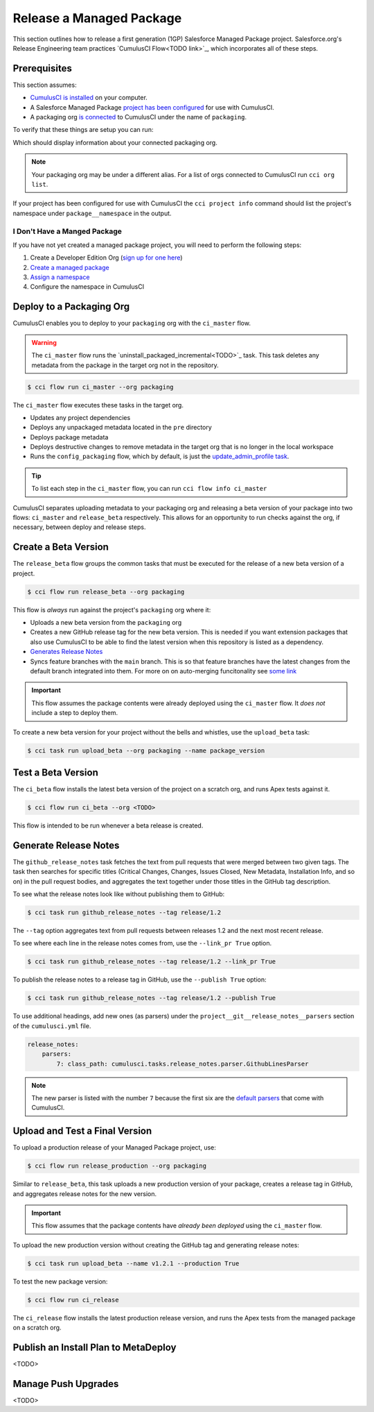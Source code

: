 Release a Managed Package
=========================

This section outlines how to release a first generation (1GP) Salesforce Managed Package project. Salesforce.org's Release Engineering team practices `CumulusCI Flow<TODO link>`_, which incorporates all of these steps.



Prerequisites
-------------

This section assumes:

* `CumulusCI is installed <TODO: link to install>`_ on your computer.
* A Salesforce Managed Package `project has been configured <TODO: setup a project>`_ for use with CumulusCI.
* A packaging org `is connected <TODO: link to connect at persistent org>`_ to CumulusCI under the name of ``packaging``.

To verify that these things are setup you can run:

.. code-block::console

    $ cci org info packaging

Which should display information about your connected packaging org.

.. note:: 

    Your packaging org may be under a different alias.
    For a list of orgs connected to CumulusCI run ``cci org list``.

If your project has been configured for use with CumulusCI the ``cci project info`` command
should list the project's namespace under ``package__namespace`` in the output.


I Don't Have a Manged Package
^^^^^^^^^^^^^^^^^^^^^^^^^^^^^
If you have not yet created a managed package project, you will need to perform the following steps:

#. Create a Developer Edition Org (`sign up for one here <https://developer.salesforce.com/signup>`_)
#. `Create a managed package <https://developer.salesforce.com/docs/atlas.en-us.packagingGuide.meta/packagingGuide/packaging_uploading.htm>`_
#. `Assign a namespace <https://developer.salesforce.com/docs/atlas.en-us.packagingGuide.meta/packagingGuide/isv2_3_quickstart.htm>`_
#. Configure the namespace in CumulusCI 




Deploy to a Packaging Org
-------------------------

CumulusCI enables you to deploy to your ``packaging`` org with the ``ci_master`` flow.

.. warning::

    The ``ci_master`` flow runs the `uninstall_packaged_incremental<TODO>`_ task.
    This task deletes any metadata from the package in the target org not in the repository.

.. code-block:: console

    $ cci flow run ci_master --org packaging

The ``ci_master`` flow executes these tasks in the target org.

* Updates any project dependencies
* Deploys any unpackaged metadata located in the ``pre`` directory
* Deploys package metadata
* Deploys destructive changes to remove metadata in the target org that is no longer in the local workspace
* Runs the ``config_packaging`` flow, which by default, is just the `update_admin_profile task <TODO>`_.

.. tip::

    To list each step in the ``ci_master`` flow, you can run ``cci flow info ci_master``

CumulusCI separates uploading metadata to your packaging org and releasing a beta version
of your package into two flows: ``ci_master`` and ``release_beta`` respectively.
This allows for an opportunity to run checks against the org, if necessary, between deploy and release steps.



Create a Beta Version
---------------------

The ``release_beta`` flow groups the common tasks that must be executed for the release of a new beta version of a project.

.. code-block:: console

    $ cci flow run release_beta --org packaging

This flow is *always* run against the project's ``packaging`` org where it:

* Uploads a new beta version from the ``packaging`` org
* Creates a new GitHub release tag for the new beta version. This is needed if you want extension packages that also use CumulusCI to be able to find the latest version when this repository is listed as a dependency.
* `Generates Release Notes <TODO#anchor>`_
* Syncs feature branches with the ``main`` branch. This is so that feature branches have the latest changes from the default branch integrated into them. For more on on auto-merging funcitonality see `some link <TODO: link>`_

.. important::
    
    This flow assumes the package contents were already deployed using the ``ci_master`` flow.
    It *does not* include a step to deploy them.

To create a new beta version for your project without the bells and whistles, use the ``upload_beta`` task:

.. code-block:: console

    $ cci task run upload_beta --org packaging --name package_version 



Test a Beta Version
-------------------

The ``ci_beta`` flow installs the latest beta version of the project on a scratch org, and runs Apex tests against it.

.. code-block:: console

    $ cci flow run ci_beta --org <TODO>

This flow is intended to be run whenever a beta release is created.



Generate Release Notes
----------------------

The ``github_release_notes`` task fetches the text from pull requests that were merged between two given tags. The task then searches for specific titles (Critical Changes, Changes, Issues Closed, New Metadata, Installation Info, and so on) in the pull request bodies, and aggregates the text together under those titles in the GitHub tag description.

To see what the release notes look like without publishing them to GitHub:

.. code-block::

    $ cci task run github_release_notes --tag release/1.2

The ``--tag`` option aggregates text from pull requests between releases 1.2 and the next most recent release.

To see where each line in the release notes comes from, use the ``--link_pr True`` option.

.. code-block::

    $ cci task run github_release_notes --tag release/1.2 --link_pr True

To publish the release notes to a release tag in GitHub, use the ``--publish True`` option:

.. code-block::

    $ cci task run github_release_notes --tag release/1.2 --publish True


To use additional headings, add new ones (as parsers) under the ``project__git__release_notes__parsers`` section of the ``cumulusci.yml`` file.

.. code-block::

    release_notes:
        parsers:
            7: class_path: cumulusci.tasks.release_notes.parser.GithubLinesParser

.. note:: The new parser is listed with the number ``7`` because the first six are the `default parsers <https://github.com/SFDO-Tooling/CumulusCI/blob/671a0e88cef79e9aeefe1e2b835816cd8141bdbb/cumulusci/cumulusci.yml#L1154>`_ that come with CumulusCI.
        


Upload and Test a Final Version
-------------------------------

To upload a production release of your Managed Package project, use:

.. code-block::

    $ cci flow run release_production --org packaging 

Similar to ``release_beta``, this task uploads a new production version of your package, creates a release tag in GitHub, and aggregates release notes for the new version.

.. important::

    This flow assumes that the package contents have *already been deployed* using the ``ci_master`` flow.

To upload the new production version without creating the GitHub tag and generating release notes:

.. code-block::

    $ cci task run upload_beta --name v1.2.1 --production True

To test the new package version:

.. code-block::

    $ cci flow run ci_release

The ``ci_release`` flow installs the latest production release version, and runs the Apex tests from the managed package on a scratch org.



Publish an Install Plan to MetaDeploy
-------------------------------------

<TODO>

Manage Push Upgrades
--------------------

<TODO>
